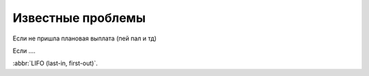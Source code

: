.. _known_issues-section-label:

Известные проблемы
==================

Если не пришла плановая выплата (пей пал и тд)

Если ....

:abbr:`LIFO (last-in, first-out)`.


